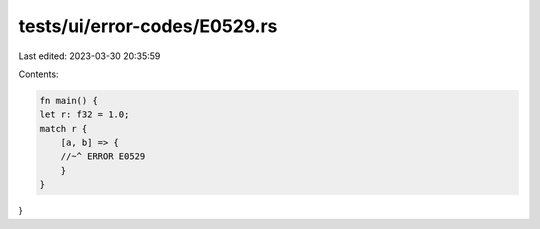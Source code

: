 tests/ui/error-codes/E0529.rs
=============================

Last edited: 2023-03-30 20:35:59

Contents:

.. code-block:: rs

    fn main() {
    let r: f32 = 1.0;
    match r {
        [a, b] => {
        //~^ ERROR E0529
        }
    }
}



